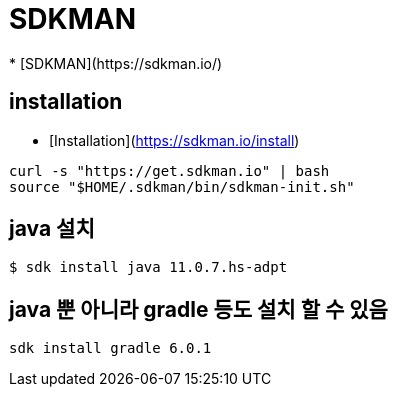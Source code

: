 = SDKMAN
* [SDKMAN](https://sdkman.io/)

== installation
* [Installation](https://sdkman.io/install)

[source]
----
curl -s "https://get.sdkman.io" | bash
source "$HOME/.sdkman/bin/sdkman-init.sh"
----

== java 설치
----
$ sdk install java 11.0.7.hs-adpt
----

== java 뿐 아니라 gradle 등도 설치 할 수 있음

[source]
----
sdk install gradle 6.0.1
----
